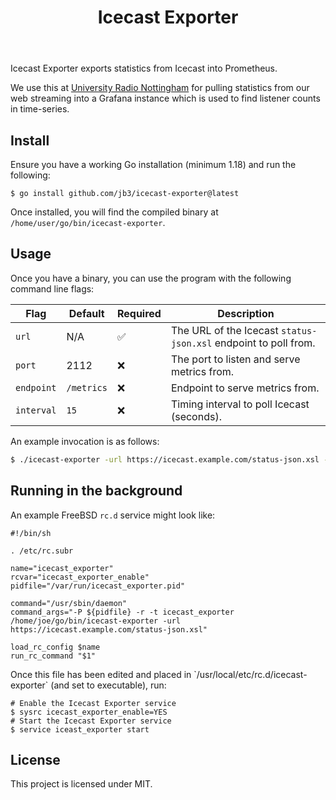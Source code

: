 #+TITLE: Icecast Exporter

Icecast Exporter exports statistics from Icecast into Prometheus.

We use this at [[https://urn1350.net/][University Radio Nottingham]] for pulling statistics from our web streaming into a Grafana instance which is used to find listener counts in time-series.

** Install

Ensure you have a working Go installation (minimum 1.18) and run the following:

#+BEGIN_SRC
$ go install github.com/jb3/icecast-exporter@latest
#+END_SRC

Once installed, you will find the compiled binary at ~/home/user/go/bin/icecast-exporter~.

** Usage

Once you have a binary, you can use the program with the following command line flags:

| Flag       | Default    | Required | Description                                                     |
|------------+------------+----------+-----------------------------------------------------------------|
| ~url~      | N/A        | ✅       | The URL of the Icecast ~status-json.xsl~ endpoint to poll from. |
| ~port~     | 2112       | ❌       | The port to listen and serve metrics from.                      |
| ~endpoint~ | ~/metrics~ | ❌       | Endpoint to serve metrics from.                                 |
| ~interval~ | ~15~       | ❌       | Timing interval to poll Icecast (seconds).                      |

An example invocation is as follows:

#+BEGIN_SRC bash
$ ./icecast-exporter -url https://icecast.example.com/status-json.xsl -port 1234
#+END_SRC

** Running in the background

An example FreeBSD ~rc.d~ service might look like:

#+BEGIN_SRC shell
#!/bin/sh

. /etc/rc.subr

name="icecast_exporter"
rcvar="icecast_exporter_enable"
pidfile="/var/run/icecast_exporter.pid"

command="/usr/sbin/daemon"
command_args="-P ${pidfile} -r -t icecast_exporter /home/joe/go/bin/icecast-exporter -url https://icecast.example.com/status-json.xsl"

load_rc_config $name
run_rc_command "$1"
#+END_SRC

Once this file has been edited and placed in `/usr/local/etc/rc.d/icecast-exporter` (and set to executable), run:

#+BEGIN_SRC shell
# Enable the Icecast Exporter service
$ sysrc icecast_exporter_enable=YES
# Start the Icecast Exporter service
$ service iceast_exporter start
#+END_SRC

** License

This project is licensed under MIT.
